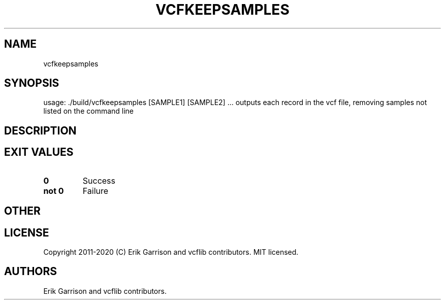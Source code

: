 .\" Automatically generated by Pandoc 2.7.3
.\"
.TH "VCFKEEPSAMPLES" "1" "" "vcfkeepsamples (vcflib)" "vcfkeepsamples (VCF unknown)"
.hy
.SH NAME
.PP
vcfkeepsamples
.SH SYNOPSIS
.PP
usage: ./build/vcfkeepsamples [SAMPLE1] [SAMPLE2] \&... outputs each
record in the vcf file, removing samples not listed on the command line
.SH DESCRIPTION
.SH EXIT VALUES
.TP
.B \f[B]0\f[R]
Success
.TP
.B \f[B]not 0\f[R]
Failure
.SH OTHER
.SH LICENSE
.PP
Copyright 2011-2020 (C) Erik Garrison and vcflib contributors.
MIT licensed.
.SH AUTHORS
Erik Garrison and vcflib contributors.

